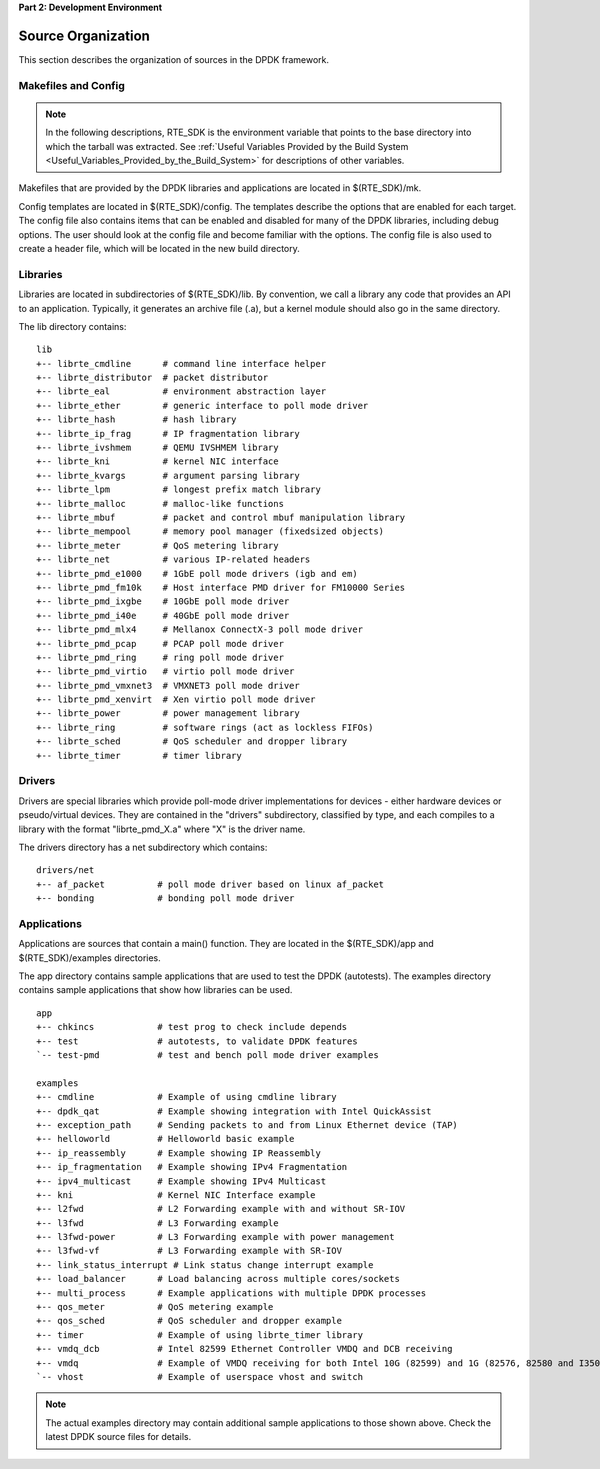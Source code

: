 ..  BSD LICENSE
    Copyright(c) 2010-2014 Intel Corporation. All rights reserved.
    All rights reserved.

    Redistribution and use in source and binary forms, with or without
    modification, are permitted provided that the following conditions
    are met:

    * Redistributions of source code must retain the above copyright
    notice, this list of conditions and the following disclaimer.
    * Redistributions in binary form must reproduce the above copyright
    notice, this list of conditions and the following disclaimer in
    the documentation and/or other materials provided with the
    distribution.
    * Neither the name of Intel Corporation nor the names of its
    contributors may be used to endorse or promote products derived
    from this software without specific prior written permission.

    THIS SOFTWARE IS PROVIDED BY THE COPYRIGHT HOLDERS AND CONTRIBUTORS
    "AS IS" AND ANY EXPRESS OR IMPLIED WARRANTIES, INCLUDING, BUT NOT
    LIMITED TO, THE IMPLIED WARRANTIES OF MERCHANTABILITY AND FITNESS FOR
    A PARTICULAR PURPOSE ARE DISCLAIMED. IN NO EVENT SHALL THE COPYRIGHT
    OWNER OR CONTRIBUTORS BE LIABLE FOR ANY DIRECT, INDIRECT, INCIDENTAL,
    SPECIAL, EXEMPLARY, OR CONSEQUENTIAL DAMAGES (INCLUDING, BUT NOT
    LIMITED TO, PROCUREMENT OF SUBSTITUTE GOODS OR SERVICES; LOSS OF USE,
    DATA, OR PROFITS; OR BUSINESS INTERRUPTION) HOWEVER CAUSED AND ON ANY
    THEORY OF LIABILITY, WHETHER IN CONTRACT, STRICT LIABILITY, OR TORT
    (INCLUDING NEGLIGENCE OR OTHERWISE) ARISING IN ANY WAY OUT OF THE USE
    OF THIS SOFTWARE, EVEN IF ADVISED OF THE POSSIBILITY OF SUCH DAMAGE.

**Part 2: Development Environment**

Source Organization
===================

This section describes the organization of sources in the DPDK framework.

Makefiles and Config
--------------------

.. note::

    In the following descriptions,
    RTE_SDK is the environment variable that points to the base directory into which the tarball was extracted.
    See
    :ref:`Useful Variables Provided by the Build System <Useful_Variables_Provided_by_the_Build_System>`
    for descriptions of other variables.

Makefiles that are provided by the DPDK libraries and applications are located in $(RTE_SDK)/mk.

Config templates are located in $(RTE_SDK)/config. The templates describe the options that are enabled for each target.
The config file also contains items that can be enabled and disabled for many of the DPDK libraries,
including debug options.
The user should look at the config file and become familiar with the options.
The config file is also used to create a header file, which will be located in the new build directory.

Libraries
---------

Libraries are located in subdirectories of $(RTE_SDK)/lib.
By convention, we call a library any code that provides an API to an application.
Typically, it generates an archive file (.a), but a kernel module should also go in the same directory.

The lib directory contains::

    lib
    +-- librte_cmdline      # command line interface helper
    +-- librte_distributor  # packet distributor
    +-- librte_eal          # environment abstraction layer
    +-- librte_ether        # generic interface to poll mode driver
    +-- librte_hash         # hash library
    +-- librte_ip_frag      # IP fragmentation library
    +-- librte_ivshmem      # QEMU IVSHMEM library
    +-- librte_kni          # kernel NIC interface
    +-- librte_kvargs       # argument parsing library
    +-- librte_lpm          # longest prefix match library
    +-- librte_malloc       # malloc-like functions
    +-- librte_mbuf         # packet and control mbuf manipulation library
    +-- librte_mempool      # memory pool manager (fixedsized objects)
    +-- librte_meter        # QoS metering library
    +-- librte_net          # various IP-related headers
    +-- librte_pmd_e1000    # 1GbE poll mode drivers (igb and em)
    +-- librte_pmd_fm10k    # Host interface PMD driver for FM10000 Series
    +-- librte_pmd_ixgbe    # 10GbE poll mode driver
    +-- librte_pmd_i40e     # 40GbE poll mode driver
    +-- librte_pmd_mlx4     # Mellanox ConnectX-3 poll mode driver
    +-- librte_pmd_pcap     # PCAP poll mode driver
    +-- librte_pmd_ring     # ring poll mode driver
    +-- librte_pmd_virtio   # virtio poll mode driver
    +-- librte_pmd_vmxnet3  # VMXNET3 poll mode driver
    +-- librte_pmd_xenvirt  # Xen virtio poll mode driver
    +-- librte_power        # power management library
    +-- librte_ring         # software rings (act as lockless FIFOs)
    +-- librte_sched        # QoS scheduler and dropper library
    +-- librte_timer        # timer library

Drivers
-------

Drivers are special libraries which provide poll-mode driver implementations for
devices - either hardware devices or pseudo/virtual devices. They are contained
in the "drivers" subdirectory, classified by type, and each compiles to a
library with the format "librte_pmd_X.a" where "X" is the driver name.

The drivers directory has a net subdirectory which contains::

    drivers/net
    +-- af_packet          # poll mode driver based on linux af_packet
    +-- bonding            # bonding poll mode driver

Applications
------------

Applications are sources that contain a main() function.
They are located in the $(RTE_SDK)/app and $(RTE_SDK)/examples directories.

The app directory contains sample applications that are used to test the DPDK (autotests).
The examples directory contains sample applications that show how libraries can be used.

::

    app
    +-- chkincs            # test prog to check include depends
    +-- test               # autotests, to validate DPDK features
    `-- test-pmd           # test and bench poll mode driver examples

    examples
    +-- cmdline            # Example of using cmdline library
    +-- dpdk_qat           # Example showing integration with Intel QuickAssist
    +-- exception_path     # Sending packets to and from Linux Ethernet device (TAP)
    +-- helloworld         # Helloworld basic example
    +-- ip_reassembly      # Example showing IP Reassembly
    +-- ip_fragmentation   # Example showing IPv4 Fragmentation
    +-- ipv4_multicast     # Example showing IPv4 Multicast
    +-- kni                # Kernel NIC Interface example
    +-- l2fwd              # L2 Forwarding example with and without SR-IOV
    +-- l3fwd              # L3 Forwarding example
    +-- l3fwd-power        # L3 Forwarding example with power management
    +-- l3fwd-vf           # L3 Forwarding example with SR-IOV
    +-- link_status_interrupt # Link status change interrupt example
    +-- load_balancer      # Load balancing across multiple cores/sockets
    +-- multi_process      # Example applications with multiple DPDK processes
    +-- qos_meter          # QoS metering example
    +-- qos_sched          # QoS scheduler and dropper example
    +-- timer              # Example of using librte_timer library
    +-- vmdq_dcb           # Intel 82599 Ethernet Controller VMDQ and DCB receiving
    +-- vmdq               # Example of VMDQ receiving for both Intel 10G (82599) and 1G (82576, 82580 and I350) Ethernet Controllers
    `-- vhost              # Example of userspace vhost and switch

.. note::

    The actual examples directory may contain additional sample applications to those shown above.
    Check the latest DPDK source files for details.
